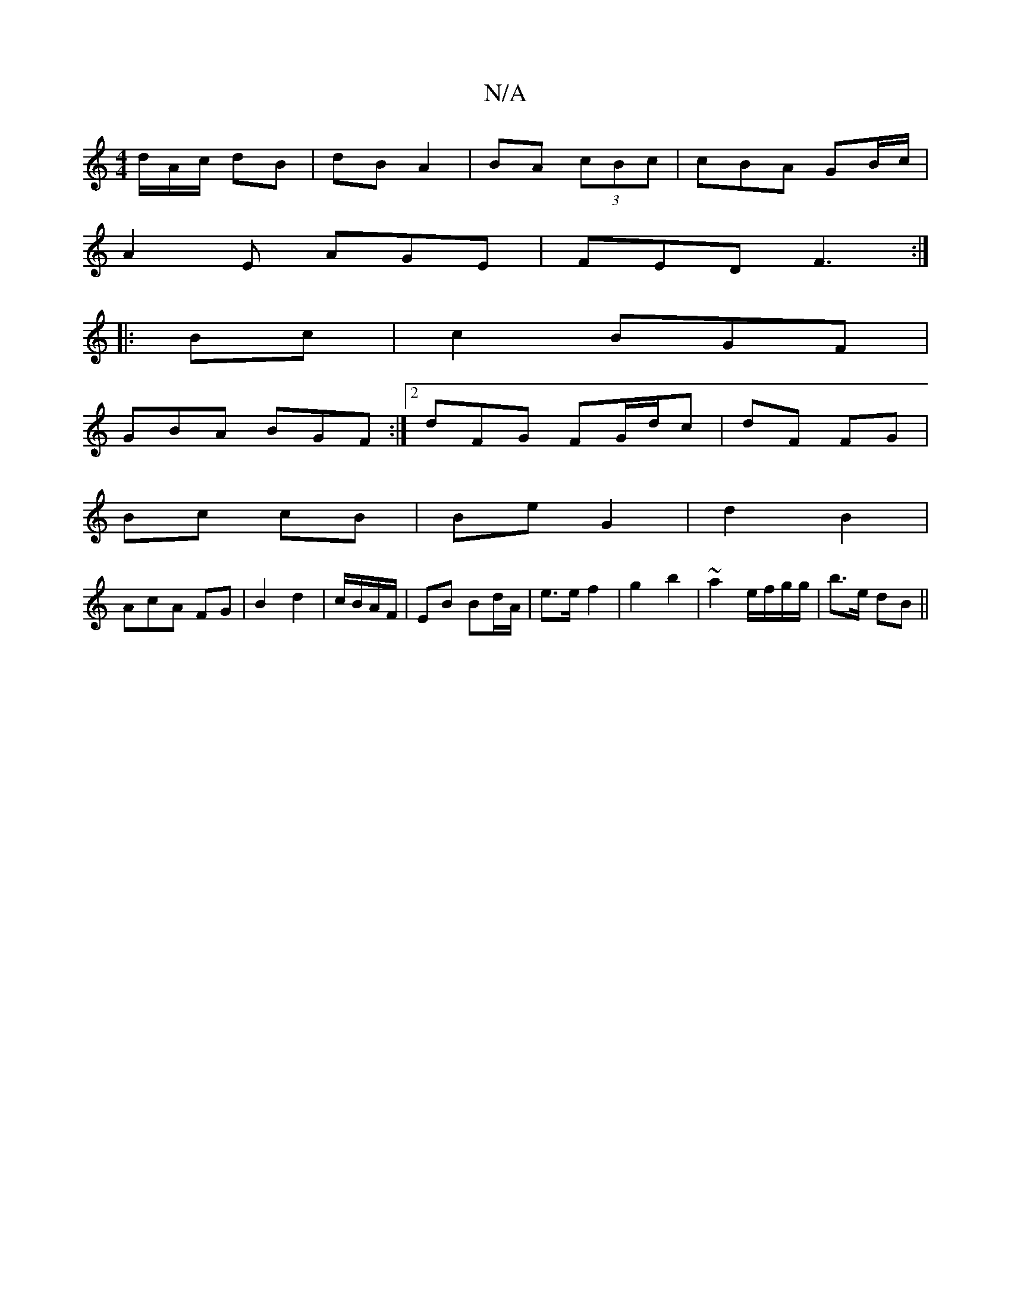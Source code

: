 X:1
T:N/A
M:4/4
R:N/A
K:Cmajor
d/A/c/ dB|dB A2 | BA (3cBc | cBA GB/c/ |
A2E AGE | FED F3:|
|:Bc |c2 BGF |
GBA BGF:|2 dFG FG/d/c|dF FG|
Bc cB|Be G2|d2 B2 |
Ac-A FG | B2 d2 | c/B/A/F/|EB Bd/A/ | e>e f2 | g2 b2 |~a2 e/f/g/g/|b>e dB ||